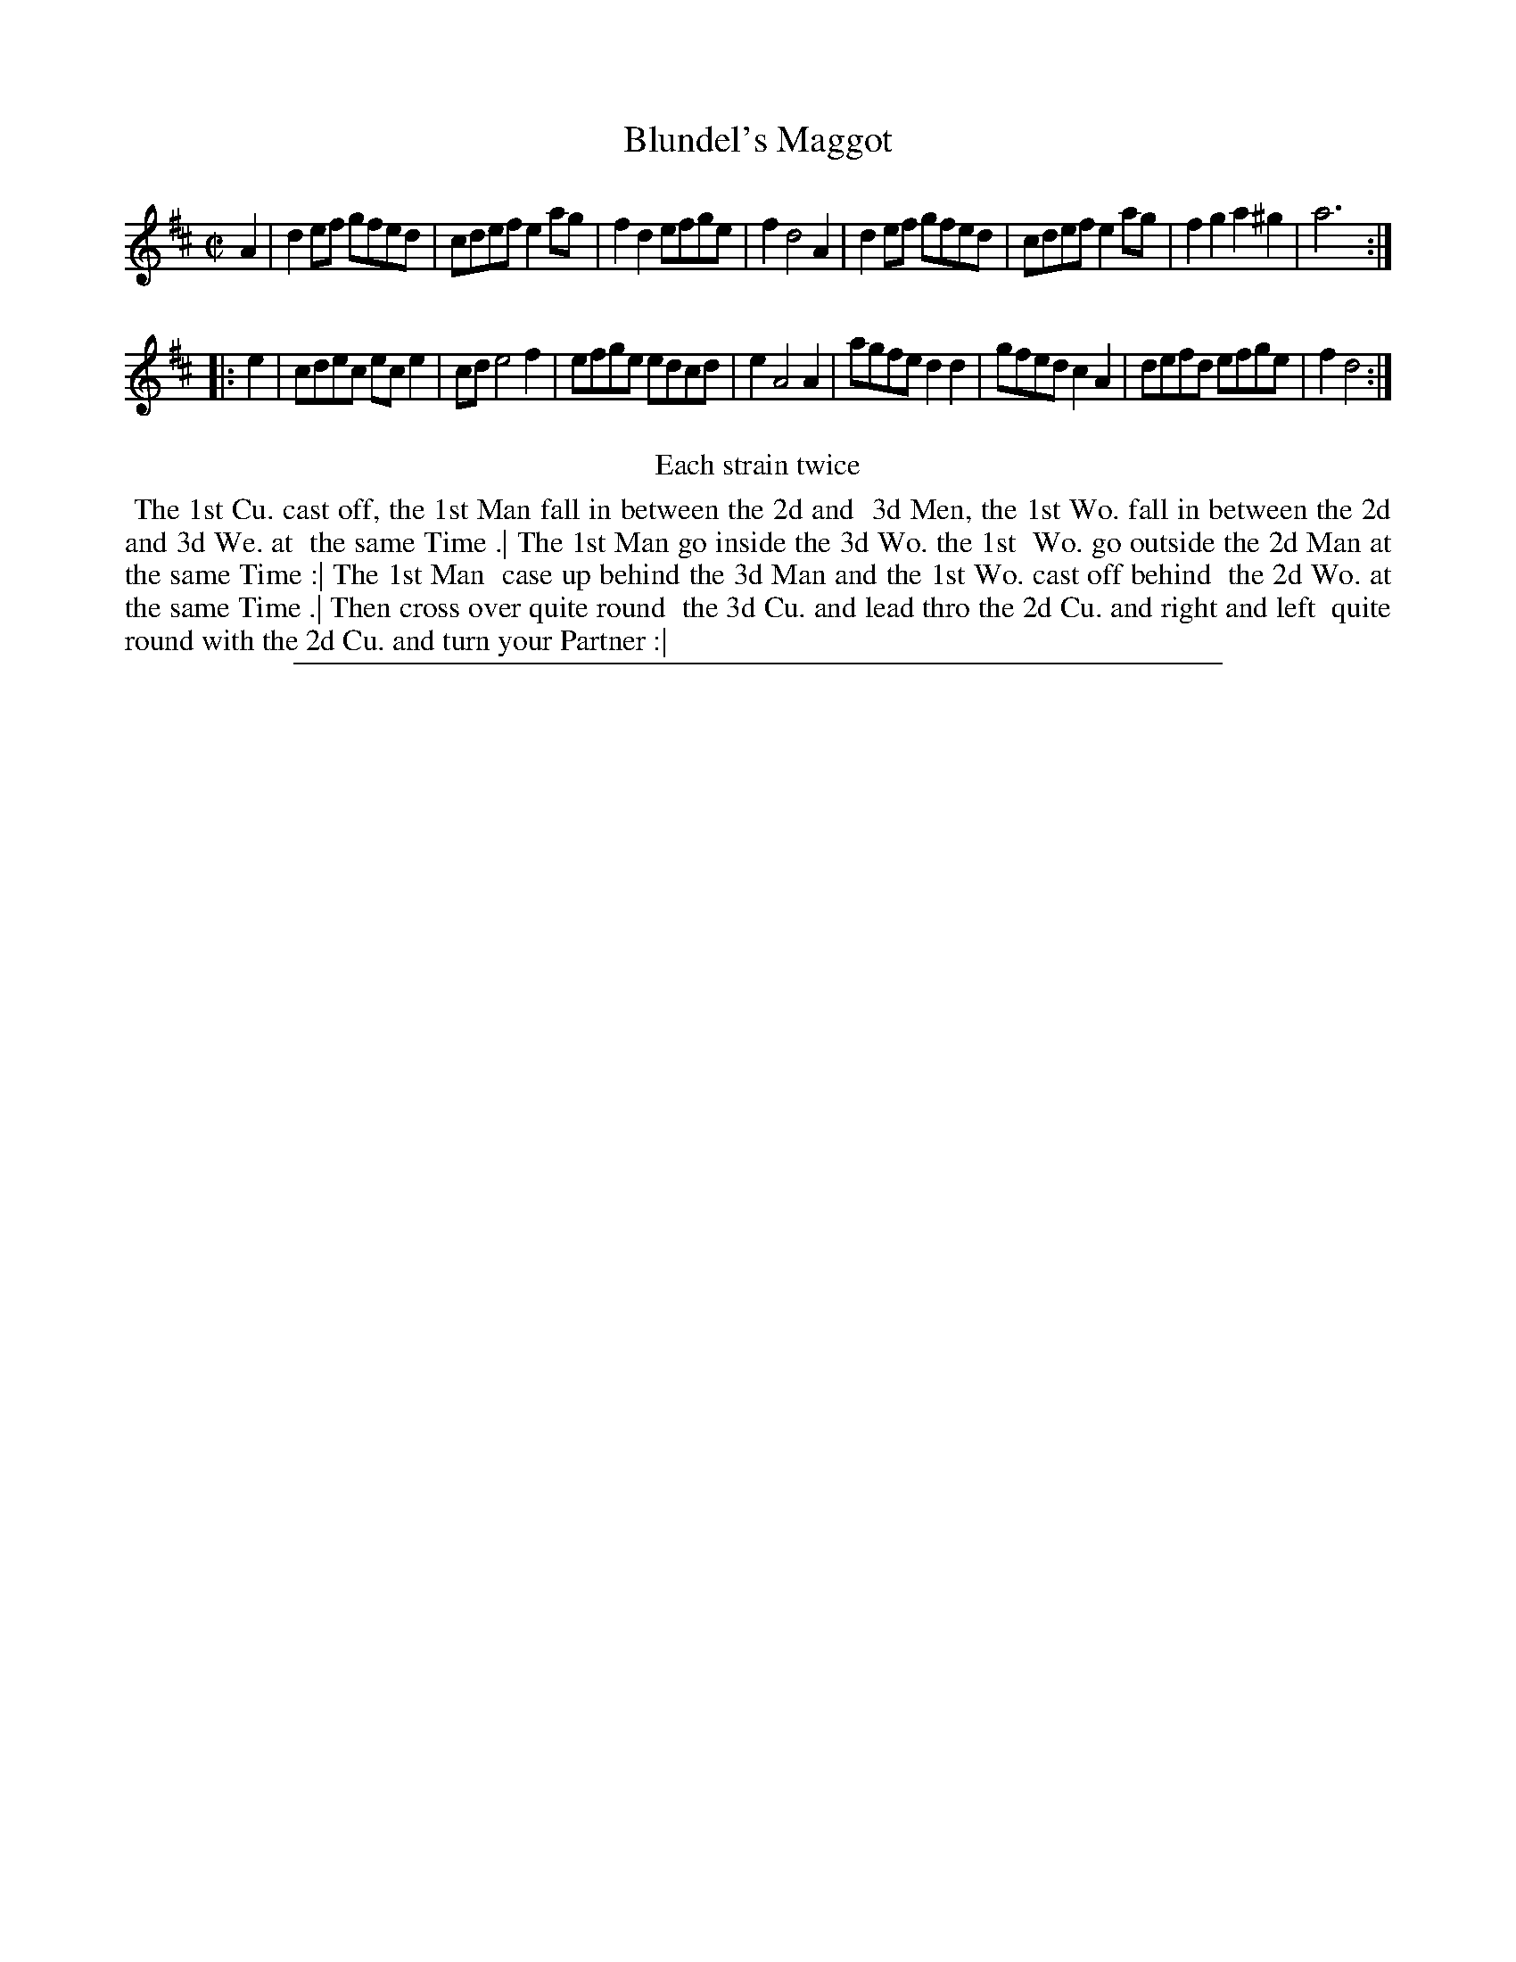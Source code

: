 X: 1
T: Blundel's Maggot
%R: reel
B: "The Compleat Country Dancing-Master" printed by John Walsh, London ca. 1740
S: 6: CCDM2 http://imslp.org/wiki/The_Compleat_Country_Dancing-Master_(Various) V.2 (157)
Z: 2013 John Chambers <jc:trillian.mit.edu>
N: Repeats added to satisfy the "Each strain twice" instruction.
M: C|
L: 1/8
K: D
% - - - - - - - - - - - - - - - - - - - - - - - - -
A2 |\
d2ef gfed | cdef e2ag | f2d2 efge | f2 d4 A2 |\
d2ef gfed | cdef e2ag | f2g2 a2^g2 | a6 :|
|: e2 |\
cdec ece2 | cd e4 f2 | efge edcd | e2 A4 A2 |\
agfe d2d2 | gfed c2A2 | defd efge | f2 d4 :|
% - - - - - - - - - - - - - - - - - - - - - - - - -
%%center Each strain twice
% - - - - - - - - Dance description - - - - - - - -
%%begintext align
%% The 1st Cu. cast off, the 1st Man fall in between the 2d and
%% 3d Men, the 1st Wo. fall in between the 2d and 3d We. at
%% the same Time .| The 1st Man go inside the 3d Wo. the 1st
%% Wo. go outside the 2d Man at the same Time :| The 1st Man
%% case up behind the 3d Man and the 1st Wo. cast off behind
%% the 2d Wo. at the same Time .| Then cross over quite round
%% the 3d Cu. and lead thro the 2d Cu. and right and left
%% quite round with the 2d Cu. and turn your Partner :|
%%endtext
%%sep 1 8 500
